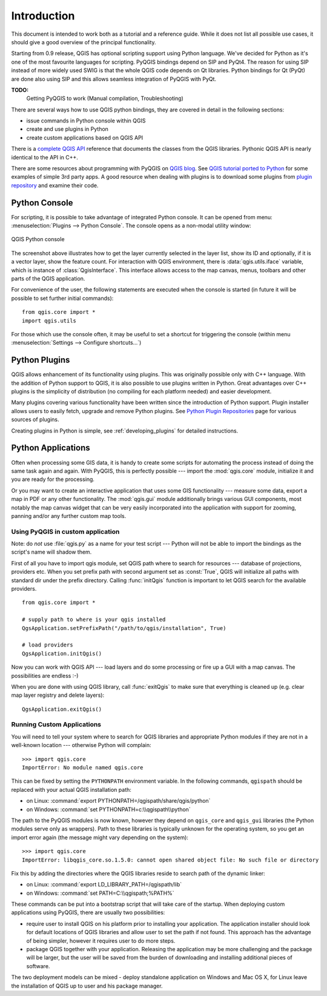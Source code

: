 .. _introduction:

************
Introduction
************

This document is intended to work both as a tutorial and a reference guide.
While it does not list all possible use cases, it should give a good overview
of the principal functionality.

Starting from 0.9 release, QGIS has optional scripting support using Python
language. We've decided for Python as it's one of the most favourite
languages for scripting. PyQGIS bindings depend on SIP and PyQt4. The reason
for using SIP instead of more widely used SWIG is that the whole QGIS code
depends on Qt libraries. Python bindings for Qt (PyQt) are done also using
SIP and this allows seamless integration of PyQGIS with PyQt.


**TODO:**
   Getting PyQGIS to work (Manual compilation, Troubleshooting)


There are several ways how to use QGIS python bindings, they are covered
in detail in the following sections:

* issue commands in Python console within QGIS
* create and use plugins in Python
* create custom applications based on QGIS API

.. index:: API

There is a `complete QGIS API <http://qgis.org/api/>`_ reference that documents
the classes from the QGIS libraries. Pythonic QGIS API is nearly identical
to the API in C++.

There are some resources about programming with PyQGIS on `QGIS blog <http://blog.qgis.org/>`_.
See `QGIS tutorial ported to Python <http://blog.qgis.org/?q=node/59>`_
for some examples of simple 3rd party apps. A good resource when dealing
with plugins is to download some plugins from `plugin repository <http://plugins.qgis.org/>`_
and examine their code.

.. index::
  pair: Python; console

Python Console
==============

For scripting, it is possible to take advantage of integrated Python console.
It can be opened from menu: :menuselection:`Plugins --> Python Console`.
The console opens as a non-modal utility window:

.. figure:: /static/pyqgis_developer_cookbook/console.png
   :align: center
   :width: 40em

   QGIS Python console

The screenshot above illustrates how to get the layer currently selected
in the layer list, show its ID and optionally, if it is a vector layer,
show the feature count. For interaction with QGIS environment, there is
:data:`qgis.utils.iface` variable, which is instance of :class:`QgisInterface`.
This interface allows access to the map canvas, menus, toolbars and other
parts of the QGIS application.

For convenience of the user, the following statements are executed when
the console is started (in future it will be possible to set further initial
commands)::

  from qgis.core import *
  import qgis.utils

For those which use the console often, it may be useful to set a shortcut
for triggering the console (within menu :menuselection:`Settings --> Configure
shortcuts...`)

.. index:: Python; plugins

Python Plugins
==============

QGIS allows enhancement of its functionality using plugins. This
was originally possible only with C++ language. With the addition of Python
support to QGIS, it is also possible to use plugins written in Python.
Great advantages over C++ plugins is the simplicity of distribution (no
compiling for each platform needed) and easier development.

Many plugins covering various functionality have been written since the
introduction of Python support. Plugin installer allows users to easily
fetch, upgrade and remove Python plugins. See `Python Plugin Repositories
<http://www.qgis.org/wiki/Python_Plugin_Repositories>`_ page for various
sources of plugins.

Creating plugins in Python is simple, see :ref:`developing_plugins` for detailed
instructions.

.. index::
  pair: Python; custom applications

Python Applications
===================

Often when processing some GIS data, it is handy to create some scripts for
automating the process instead of doing the same task again and again.
With PyQGIS, this is perfectly possible --- import the :mod:`qgis.core`
module, initialize it and you are ready for the processing.

Or you may want to create an interactive application that uses some GIS
functionality --- measure some data, export a map in PDF or any other
functionality. The :mod:`qgis.gui` module additionally brings various GUI
components, most notably the map canvas widget that can be very easily
incorporated into the application with support for zooming, panning and/or
any further custom map tools.


Using PyQGIS in custom application
----------------------------------

Note: do *not* use :file:`qgis.py` as a name for your test script --- Python
will not be able to import the bindings as the script's name will shadow them.

First of all you have to import qgis module, set QGIS path where to search
for resources --- database of projections, providers etc. When you set
prefix path with second argument set as :const:`True`, QGIS will initialize
all paths with standard dir under the prefix directory. Calling :func:`initQgis`
function is important to let QGIS search for the available providers.

::

  from qgis.core import *

  # supply path to where is your qgis installed
  QgsApplication.setPrefixPath("/path/to/qgis/installation", True)

  # load providers
  QgsApplication.initQgis()

Now you can work with QGIS API --- load layers and do some processing or fire
up a GUI with a map canvas. The possibilities are endless :-)

When you are done with using QGIS library, call :func:`exitQgis` to make
sure that everything is cleaned up (e.g. clear map layer registry and
delete layers)::

  QgsApplication.exitQgis()

.. index::
  pair: custom applications; running

Running Custom Applications
---------------------------

You will need to tell your system where to search for QGIS libraries and
appropriate Python modules if they are not in a well-known location ---
otherwise Python will complain::

  >>> import qgis.core
  ImportError: No module named qgis.core

This can be fixed by setting the ``PYTHONPATH`` environment variable. In
the following commands, ``qgispath`` should be replaced with your actual
QGIS installation path:

* on Linux: :command:`export PYTHONPATH=/qgispath/share/qgis/python`
* on Windows: :command:`set PYTHONPATH=c:\\qgispath\\python`

The path to the PyQGIS modules is now known, however they depend on ``qgis_core``
and ``qgis_gui`` libraries (the Python modules serve only as wrappers).
Path to these libraries is typically unknown for the operating system, so
you get an import error again (the message might vary depending on the system)::

  >>> import qgis.core
  ImportError: libqgis_core.so.1.5.0: cannot open shared object file: No such file or directory

Fix this by adding the directories where the QGIS libraries reside to search
path of the dynamic linker:

* on Linux: :command:`export LD_LIBRARY_PATH=/qgispath/lib`
* on Windows: :command:`set PATH=C:\\qgispath;%PATH%`

These commands can be put into a bootstrap script that will take care of
the startup. When deploying custom applications using PyQGIS, there are
usually two possibilities:

* require user to install QGIS on his platform prior to installing your
  application. The application installer should look for default locations
  of QGIS libraries and allow user to set the path if not found. This
  approach has the advantage of being simpler, however it requires user
  to do more steps.

* package QGIS together with your application. Releasing the application
  may be more challenging and the package will be larger, but the user will
  be saved from the burden of downloading and installing additional pieces
  of software.

The two deployment models can be mixed - deploy standalone application on
Windows and Mac OS X, for Linux leave the installation of QGIS up to user
and his package manager.
